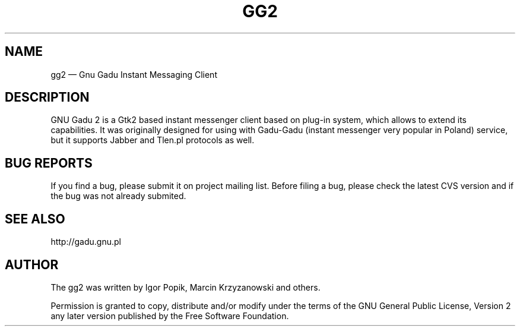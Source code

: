 .TH "GG2" "1" 
.SH "NAME" 
gg2 \(em Gnu Gadu Instant Messaging Client 
.SH "DESCRIPTION" 
.PP 
GNU Gadu 2 is a Gtk2 based instant messenger client based 
on plug-in system, which allows to extend its capabilities. 
. 
It was originally designed for using with Gadu-Gadu 
(instant messenger very popular in Poland) service, but it supports  
Jabber and Tlen.pl protocols as well. 
 
.SH "BUG REPORTS" 
.PP 
If you find a bug, please submit it on project mailing list. 
Before filing a bug,  
please check the latest CVS version and if the bug was not already submited. 
 
.SH "SEE ALSO" 
.PP 
http://gadu.gnu.pl 
.SH "AUTHOR" 
.PP 
The gg2 was written by Igor Popik, Marcin Krzyzanowski and others. 
 
.PP 
Permission is granted to copy, distribute and/or modify under 
the terms of the GNU General Public License, Version 2 any  
later version published by the Free Software Foundation. 
 
.\" created by instant / docbook-to-man, Mon 17 Jul 2006, 00:06 
